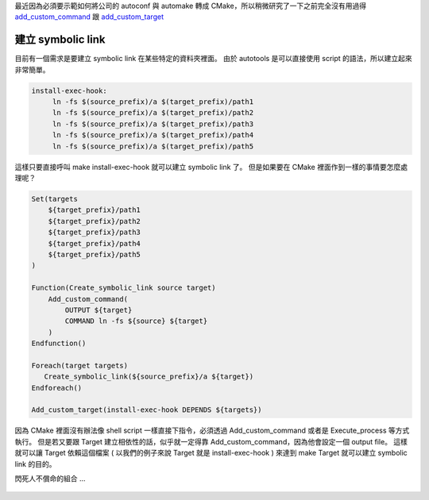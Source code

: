 .. title: CMake - add_custom_command
.. slug: cmake-add_custom_command
.. date: 2013/06/25 19:20:46
.. tags: CMake, C/C++
.. link: 
.. description: 

最近因為必須要示範如何將公司的 autoconf 與 automake 轉成 CMake，所以稍微研究了一下之前完全沒有用過得 `add_custom_command`_ 跟 `add_custom_target`_

.. _add_custom_command: http://www.cmake.org/cmake/help/cmake2.6docs.html#command:add_custom_command
.. _add_custom_target:  http://www.cmake.org/cmake/help/cmake2.6docs.html#command:add_custom_target 

建立 symbolic link
-------------------------------------------

目前有一個需求是要建立 symbolic link 在某些特定的資料夾裡面。
由於 autotools 是可以直接使用 script 的語法，所以建立起來非常簡單。

.. code-block:: bash

   install-exec-hook:        
        ln -fs $(source_prefix)/a $(target_prefix)/path1
        ln -fs $(source_prefix)/a $(target_prefix)/path2
        ln -fs $(source_prefix)/a $(target_prefix)/path3
        ln -fs $(source_prefix)/a $(target_prefix)/path4
        ln -fs $(source_prefix)/a $(target_prefix)/path5

這樣只要直接呼叫 make install-exec-hook 就可以建立 symbolic link 了。
但是如果要在 CMake 裡面作到一樣的事情要怎麼處理呢？

.. code-block:: cmake

    Set(targets
        ${target_prefix}/path1
        ${target_prefix}/path2
        ${target_prefix}/path3
        ${target_prefix}/path4
        ${target_prefix}/path5
    )

    Function(Create_symbolic_link source target)
        Add_custom_command(
            OUTPUT ${target}
            COMMAND ln -fs ${source} ${target}
        )
    Endfunction()

    Foreach(target targets)
       Create_symbolic_link(${source_prefix}/a ${target}) 
    Endforeach()

    Add_custom_target(install-exec-hook DEPENDS ${targets})

因為 CMake 裡面沒有辦法像 shell script 一樣直接下指令，必須透過 Add_custom_command 或者是 Execute_process 等方式執行。
但是若又要跟 Target 建立相依性的話，似乎就一定得靠 Add_custom_command，因為他會設定一個 output file。
這樣就可以讓 Target 依賴這個檔案 ( 以我們的例子來說 Target 就是 install-exec-hook ) 來達到 make Target 就可以建立 symbolic link 的目的。

閃死人不償命的組合 ...

.. figure:: https://dl.dropboxusercontent.com/u/15537823/Blog/banner-of-the-stars_2.jpg 

.. raw:: html

	<blockquote>
	<p>星たちよ</p>
	<p>汝の命短き眷族の望みを聞くがよい。</p>
	<p>我らの望みヽ</p>
	<p>それは</p>
	<p>汝の本降ちゆくを看取ること</p>
	</blockquote>

